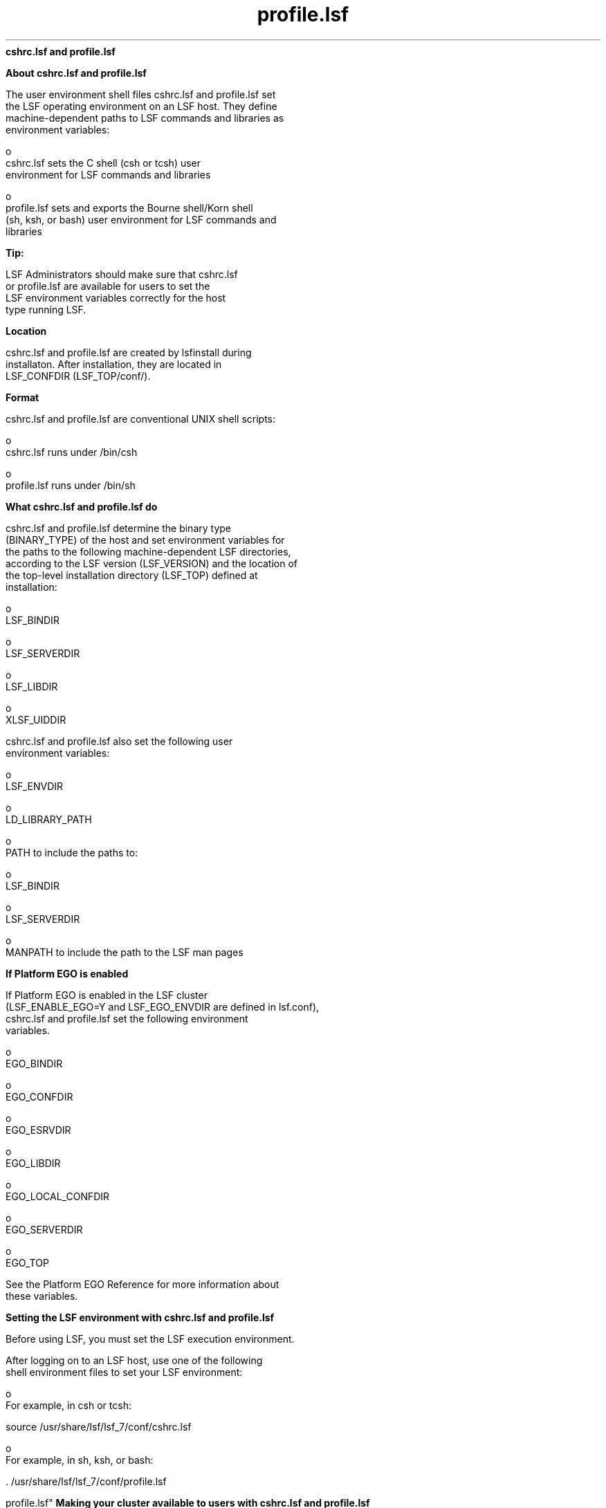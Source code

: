 
.ad l

.ll 72

.TH profile.lsf 5 September 2009" "" "Platform LSF Version 7.0.6"
.nh
\fBcshrc.lsf and profile.lsf\fR
.sp 2

.sp 2 .SH "About cshrc.lsf and profile.lsf"
\fBAbout cshrc.lsf and profile.lsf\fR
.sp 2
   The user environment shell files cshrc.lsf and profile.lsf set
   the LSF operating environment on an LSF host. They define
   machine-dependent paths to LSF commands and libraries as
   environment variables:
.sp 2
     o  
         cshrc.lsf sets the C shell (csh or tcsh) user
         environment for LSF commands and libraries
.sp 2
     o  
         profile.lsf sets and exports the Bourne shell/Korn shell
         (sh, ksh, or bash) user environment for LSF commands and
         libraries
.sp 2
            \fBTip: \fR
.sp 2
               LSF Administrators should make sure that cshrc.lsf
               or profile.lsf are available for users to set the
               LSF environment variables correctly for the host
               type running LSF.
.sp 2 .SH "Location"
\fBLocation\fR
.sp 2
   cshrc.lsf and profile.lsf are created by lsfinstall during
   installaton. After installation, they are located in
   LSF_CONFDIR (LSF_TOP/conf/).
.sp 2 .SH "Format"
\fBFormat\fR
.sp 2
   cshrc.lsf and profile.lsf are conventional UNIX shell scripts:
.sp 2
     o  
         cshrc.lsf runs under /bin/csh
.sp 2
     o  
         profile.lsf runs under /bin/sh
.sp 2 .SH "What cshrc.lsf and profile.lsf do"
\fBWhat cshrc.lsf and profile.lsf do\fR
.sp 2
   cshrc.lsf and profile.lsf determine the binary type
   (BINARY_TYPE) of the host and set environment variables for
   the paths to the following machine-dependent LSF directories,
   according to the LSF version (LSF_VERSION) and the location of
   the top-level installation directory (LSF_TOP) defined at
   installation:
.sp 2
     o  
         LSF_BINDIR
.sp 2
     o  
         LSF_SERVERDIR
.sp 2
     o  
         LSF_LIBDIR
.sp 2
     o  
         XLSF_UIDDIR
.sp 2
   cshrc.lsf and profile.lsf also set the following user
   environment variables:
.sp 2
     o  
         LSF_ENVDIR
.sp 2
     o  
         LD_LIBRARY_PATH
.sp 2
     o  
         PATH to include the paths to:
.sp 2
           o  
               LSF_BINDIR
.sp 2
           o  
               LSF_SERVERDIR
.sp 2
     o  
         MANPATH to include the path to the LSF man pages
.sp 2 .SH "If Platform EGO is enabled"
\fBIf Platform EGO is enabled\fR
.sp 2
   If Platform EGO is enabled in the LSF cluster
   (LSF_ENABLE_EGO=Y and LSF_EGO_ENVDIR are defined in lsf.conf),
   cshrc.lsf and profile.lsf set the following environment
   variables.
.sp 2
     o  
         EGO_BINDIR
.sp 2
     o  
         EGO_CONFDIR
.sp 2
     o  
         EGO_ESRVDIR
.sp 2
     o  
         EGO_LIBDIR
.sp 2
     o  
         EGO_LOCAL_CONFDIR
.sp 2
     o  
         EGO_SERVERDIR
.sp 2
     o  
         EGO_TOP
.sp 2
   See the Platform EGO Reference for more information about
   these variables.
.sp 2
\fBSetting the LSF environment with cshrc.lsf and profile.lsf\fR
.sp 2
   Before using LSF, you must set the LSF execution environment.
.sp 2
   After logging on to an LSF host, use one of the following
   shell environment files to set your LSF environment:
.sp 2
     o  
         For example, in csh or tcsh:
.sp 2
         source /usr/share/lsf/lsf_7/conf/cshrc.lsf
.sp 2
     o  
         For example, in sh, ksh, or bash:
.sp 2
         . /usr/share/lsf/lsf_7/conf/profile.lsf
.sp 2 .SH "Making your cluster available to users with cshrc.lsf and
profile.lsf"
\fBMaking your cluster available to users with cshrc.lsf and
profile.lsf\fR
.sp 2
   To set the LSF user environment, run one of the following two
   shell files:
.sp 2
     o  
         LSF_CONFDIR/cshrc.lsf (for csh, tcsh)
.sp 2
     o  
         LSF_CONFDIR/profile.lsf (for sh, ksh, or bash)
.sp 2
            \fBTip: \fR
.sp 2
               LSF administrators should make sure all LSF users
               include one of these files at the end of their own
               .cshrc or .profile file, or run one of these two
               files before using LSF.
.sp 2 .SH "For csh or tcsh"
\fBFor csh or tcsh\fR
.sp 2
   Add cshrc.lsf to the end of the .cshrc file for all users:
.sp 2
     o  
         Copy the cshrc.lsf file into .cshrc, or
.sp 2
     o  
         Add a line similar to the following to the end of
         .cshrc:
.sp 2
         source /usr/share/lsf/lsf_7/conf/cshrc.lsf
.sp 2
   After running cshrc.lsf, use setenv to see the environment
   variable settings. For example:
.sp 2
   setenv PATH=/usr/share/lsf/lsf_7/7.0/linux2.6-glibc2.3-x86/bin:/usr/share/lsf/lsf_7/7.0/linux2.6-glibc2.3-x86/etc:/home/user1/bin:/local/private/user1/bin:/etc:/usr/etc:/usr/local/bin:/usr/local/sbin:/bin:/usr/bin:/usr/sbin:/opt/local/bin:/local/share/bin:/opt/gnu/bin:/sbin:/usr/bin/X11:/usr/bsd:/usr/ucb:/local/bin/X11:/usr/hosts:/usr/openwin/bin:/usr/ccs/bin:/usr/vue/bin:. ... MANPATH=/usr/share/lsf/lsf_7/7.0/man:/home/user1/man:/opt/SUNWhpc/man:/usr/man:/usr/local/man:/usr/softbench/man:/usr/openwin/man:/opt/SUNWmotif/man:/opt/ansic/share/man:/opt/hpnp/man:/usr/share/man:/usr/share/catman ... LSF_BINDIR=/usr/share/lsf/lsf_7/7.0/linux2.6-glibc2.3-x86/bin LSF_SERVERDIR=/usr/share/lsf/lsf_7/7.0/linux2.6-glibc2.3-x86/etc LSF_LIBDIR=/usr/share/lsf/lsf_7/7.0/linux2.6-glibc2.3-x86/lib LD_LIBRARY_PATH=/usr/share/lsf/lsf_7/7.0/linux2.6-glibc2.3-x86/lib XLSF_UIDDIR=/usr/share/lsf/lsf_7/7.0/linux2.6-glibc2.3-x86/lib/uid LSF_ENVDIR=/usr/share/lsf/lsf_7/conf
.sp 2
      \fBNote: \fR
.sp 2
         These variable settings are an example only. Your system
         may set additional variables.
.sp 2 .SH "For sh, ksh, or bash"
\fBFor sh, ksh, or bash\fR
.sp 2
   Add profile.lsf to the end of the .profile file for all users:
.sp 2
     o  
         Copy the profile.lsf file into .profile, or
.sp 2
     o  
         Add a line similar to following to the end of .profile:
.sp 2
         . /usr/share/lsf/lsf_7/conf/profile.lsf
.sp 2
         After running profile.lsf, use the set command to see
         the environment variable settings. For example:
.sp 2
         set ... LD_LIBRARY_PATH=/usr/share/lsf/lsf_7/7.0/linux2.6-glibc2.3-x86/lib LSF_BINDIR=/usr/share/lsf/lsf_7/7.0/linux2.6-glibc2.3-x86/bin LSF_ENVDIR=/usr/share/lsf/lsf_7/conf LSF_LIBDIR=/usr/share/lsf/lsf_7/7.0/linux2.6-glibc2.3-x86/lib LSF_SERVERDIR=/usr/share/lsf/lsf_7/7.0/linux2.6-glibc2.3-x86/etc MANPATH=/usr/share/lsf/lsf_7/7.0/man:/home/user1/man:/opt/SUNWhpc/man:/usr/man:/usr/local/man:/usr/softbench/man:/usr/openwin/man:/opt/SUNWmotif/man:/opt/ansic/share/man:/opt/hpnp/man:/usr/share/man:/usr/share/catman PATH=/usr/share/lsf/lsf_7/7.0/linux2.6-glibc2.3-x86/bin:/usr/share/lsf/lsf_7/7.0/linux2.6-glibc2.3-x86/etc:/home/user1/bin:/local/private/user1/bin:/etc:/usr/etc:/usr/local/bin:/usr/local/sbin:/bin:/usr/bin:/usr/sbin:/opt/local/bin:/local/share/bin:/opt/gnu/bin:/sbin:/usr/bin/X11:/usr/bsd:/usr/ucb:/local/bin/X11:/usr/hosts:/usr/openwin/bin:/usr/ccs/bin:/usr/vue/bin:. ...XLSF_UIDDIR=/usr/share/lsf/lsf_7/7.0/linux2.6-glibc2.3-x86/lib/uid ...
.sp 2
            \fBNote: \fR
.sp 2
               These variable settings are an example only. Your
               system may set additional variables.
.sp 2 .SH "cshrc.lsf and profile.lsf on dynamically added LSF slave hosts"
\fBcshrc.lsf and profile.lsf on dynamically added LSF slave hosts\fR
.sp 2
   Dynamically added LSF hosts that will not be master candidates
   are \fIslave hosts\fR. Each dynamic slave host has its own LSF
   binaries and local lsf.conf and shell environment scripts
   (cshrc.lsf and profile.lsf).
.sp 2

.sp 2
\fBLSF environment variables set by cshrc.lsf and profile.lsf\fR
.sp 2
\fBLSF_BINDIR\fR
.sp 2

.sp 2 .SH "Syntax"
\fBSyntax\fR
.sp 2
   \fRLSF_BINDIR\fR=\fIdir\fR
.sp 2 .SH "Description"
\fBDescription\fR
.sp 2
   Directory where LSF user commands are installed.
.sp 2 .SH "Examples"
\fBExamples\fR
.sp 2
     o  
         Set in csh and tcsh by cshrc.lsf:
.sp 2
         setenv LSF_BINDIR /usr/share/lsf/lsf_7/7.0/linux2.6-glibc2.3-x86/bin
.sp 2
     o  
         Set and exported in sh, ksh, or bash by profile.lsf:
.sp 2
         LSF_BINDIR=/usr/share/lsf/lsf_7/7.0/linux2.6-glibc2.3-x86/bin
.sp 2 .SH "Values"
\fBValues\fR
.sp 2
     o  
         In cshrc.lsf for csh and tcsh:
.sp 2
         setenv LSF_BINDIR $LSF_TOP/$LSF_VERSION/$BINARY_TYPE/bin
.sp 2
     o  
         Set and exported in profile.lsf for sh, ksh, or bash:
.sp 2
         LSF_BINDIR=$LSF_TOP/$LSF_VERSION/$BINARY_TYPE/bin
.sp 2
\fBLSF_ENVDIR\fR
.sp 2

.sp 2 .SH "Syntax"
\fBSyntax\fR
.sp 2
   \fRLSF_ENVDIR\fR=\fIdir\fR
.sp 2 .SH "Description"
\fBDescription\fR
.sp 2
   Directory containing the lsf.conf file.
.sp 2
   By default, lsf.conf is installed by creating a shared copy in
   LSF_CONFDIR and adding a symbolic link from /etc/lsf.conf to
   the shared copy. If LSF_ENVDIR is set, the symbolic link is
   installed in LSF_ENVDIR/lsf.conf.
.sp 2
   The lsf.conf file is a global environment configuration file
   for all LSF services and applications. The LSF default
   installation places the file in LSF_CONFDIR.
.sp 2 .SH "Examples"
\fBExamples\fR
.sp 2
     o  
         Set in csh and tcsh by cshrc.lsf:
.sp 2
         setenv LSF_ENVDIR /usr/share/lsf/lsf_7/conf
.sp 2
     o  
         Set and exported in sh, ksh, or bash by profile.lsf:
.sp 2
         LSF_ENVDIR=/usr/share/lsf/lsf_7/conf
.sp 2 .SH "Values"
\fBValues\fR
.sp 2
     o  
         In cshrc.lsf for csh and tcsh:
.sp 2
         setenv LSF_ENVDIR $LSF_TOP/conf
.sp 2
     o  
         Set and exported in profile.lsf for sh, ksh, or bash:
.sp 2
         LSF_DIR=$LSF_TOP/conf
.sp 2
\fBLSF_LIBDIR\fR
.sp 2

.sp 2 .SH "Syntax"
\fBSyntax\fR
.sp 2
   \fRLSF_LIBDIR\fR=\fIdir\fR
.sp 2 .SH "Description"
\fBDescription\fR
.sp 2
   Directory where LSF libraries are installed. Library files are
   shared by all hosts of the same type.
.sp 2 .SH "Examples"
\fBExamples\fR
.sp 2
     o  
         Set in csh and tcsh by cshrc.lsf:
.sp 2
         setenv LSF_LIBDIR /usr/share/lsf/lsf_7/7.0/linux2.6-glibc2.3-x86/lib
.sp 2
     o  
         Set and exported in sh, ksh, or bash by profile.lsf:
.sp 2
         LSF_LIBDIR=/usr/share/lsf/lsf_7/7.0/linux2.6-glibc2.3-x86/lib
.sp 2 .SH "Values"
\fBValues\fR
.sp 2
     o  
         In cshrc.lsf for csh and tcsh:
.sp 2
         setenv LSF_LIBDIR $LSF_TOP/$LSF_VERSION/$BINARY_TYPE/lib
.sp 2
     o  
         Set and exported in profile.lsf for sh, ksh, or bash:
.sp 2
         LSF_LIBDIR=$LSF_TOP/$LSF_VERSION/$BINARY_TYPE/lib
.sp 2
\fBLSF_SERVERDIR\fR
.sp 2

.sp 2 .SH "Syntax"
\fBSyntax\fR
.sp 2
   \fRLSF_SERVERDIR\fR=\fIdir\fR
.sp 2 .SH "Description"
\fBDescription\fR
.sp 2
   Directory where LSF server binaries and shell scripts are
   installed.
.sp 2
   These include lim, res, nios, sbatchd, mbatchd, and mbschd. If
   you use elim, eauth, eexec, esub, etc, they are also installed
   in this directory.
.sp 2 .SH "Examples"
\fBExamples\fR
.sp 2
     o  
         Set in csh and tcsh by cshrc.lsf:
.sp 2
         setenv LSF_SERVERDIR /usr/share/lsf/lsf_7/7.0/linux2.6-glibc2.3-x86/etc
.sp 2
     o  
         Set and exported in sh, ksh, or bash by profile.lsf:
.sp 2
         LSF_SERVERDIR=/usr/share/lsf/lsf_7/7.0/linux2.6-glibc2.3-x86/etc
.sp 2 .SH "Values"
\fBValues\fR
.sp 2
     o  
         In cshrc.lsf for csh and tcsh:
.sp 2
         setenv LSF_SERVERDIR $LSF_TOP/$LSF_VERSION/$BINARY_TYPE/etc
.sp 2
     o  
         Set and exported in profile.lsf for sh, ksh, or bash:
.sp 2
         LSF_SERVERDIR=$LSF_TOP/$LSF_VERSION/$BINARY_TYPE/etc
.sp 2
\fBXLSF_UIDDIR\fR
.sp 2

.sp 2 .SH "Syntax"
\fBSyntax\fR
.sp 2
   \fRXLSF_UIDDIR\fR=\fIdir\fR
.sp 2 .SH "Description"
\fBDescription\fR
.sp 2
   (UNIX and Linux only) Directory where Motif User Interface
   Definition files are stored.
.sp 2
   These files are platform-specific.
.sp 2 .SH "Examples"
\fBExamples\fR
.sp 2
     o  
         Set in csh and tcsh by cshrc.lsf:
.sp 2
         setenv XLSF_UIDDIR /usr/share/lsf/lsf_7/7.0/linux2.6-glibc2.3-x86/lib/uid
.sp 2
     o  
         Set and exported in sh, ksh, or bash by profile.lsf:
.sp 2
         XLSF_UIDDIR=/usr/share/lsf/lsf_7/7.0/linux2.6-glibc2.3-x86/lib/uid
.sp 2 .SH "Values"
\fBValues\fR
.sp 2
     o  
         In cshrc.lsf for csh and tcsh:
.sp 2
         setenv XLSF_UIDDIR $LSF_TOP/$LSF_VERSION/$BINARY_TYPE/lib/uid
.sp 2
     o  
         Set and exported in profile.lsf for sh, ksh, or bash:
.sp 2
         XLSF_UIDDIR=$LSF_TOP/$LSF_VERSION/$BINARY_TYPE/lib/uid
.sp 2
\fBPlatform EGO environment variables set by cshrc.lsf and
profile.lsf\fR
.sp 2
   See the Platform EGO Reference for more information about
   these variables.
.sp 2
\fBEGO_BINDIR\fR
.sp 2

.sp 2 .SH "Syntax"
\fBSyntax\fR
.sp 2
   \fREGO_BINDIR\fR=\fIdir\fR
.sp 2 .SH "Description"
\fBDescription\fR
.sp 2
   Directory where Platform EGO user commands are installed.
.sp 2 .SH "Examples"
\fBExamples\fR
.sp 2
     o  
         Set in csh and tcsh by cshrc.lsf:
.sp 2
         setenv EGO_BINDIR /usr/share/lsf/lsf_7/7.0/linux2.6-glibc2.3-x86/bin
.sp 2
     o  
         Set and exported in sh, ksh, or bash by profile.lsf:
.sp 2
         EGO_BINDIR=/usr/share/lsf/lsf_7/7.0/linux2.6-glibc2.3-x86/bin
.sp 2 .SH "Values"
\fBValues\fR
.sp 2
     o  
         In cshrc.lsf for csh and tcsh:
.sp 2
         setenv EGO_BINDIR $LSF_BINDIR
.sp 2
     o  
         Set and exported in profile.lsf for sh, ksh, or bash:
.sp 2
         EGO_BINDIR=$LSF_BINDIR
.sp 2
\fBEGO_CONFDIR\fR
.sp 2

.sp 2 .SH "Syntax"
\fBSyntax\fR
.sp 2
   \fREGO_CONFDIR\fR=\fIdir\fR
.sp 2 .SH "Description"
\fBDescription\fR
.sp 2
   Directory containing the ego.conf file.
.sp 2 .SH "Examples"
\fBExamples\fR
.sp 2
     o  
         Set in csh and tcsh by cshrc.lsf:
.sp 2
         setenv EGO_CONFDIR /usr/share/lsf/lsf_7/conf/ego/lsf1.2.3/kernel
.sp 2
     o  
         Set and exported in sh, ksh, or bash by profile.lsf:
.sp 2
         EGO_CONFDIR=/usr/share/lsf/lsf_7/conf/ego/lsf1.2.3/kernel
.sp 2 .SH "Values"
\fBValues\fR
.sp 2
     o  
         In cshrc.lsf for csh and tcsh:
.sp 2
         setenv EGO_CONFDIR /usr/share/lsf/lsf_7/conf/ego/lsf1.2.3/kernel
.sp 2
     o  
         Set and exported in profile.lsf for sh, ksh, or bash:
.sp 2
         EGO_CONFDIR=/usr/share/lsf/lsf_7/conf/ego/lsf1.2.3/kernel
.sp 2
\fBEGO_ESRVDIR\fR
.sp 2

.sp 2 .SH "Syntax"
\fBSyntax\fR
.sp 2
   \fREGO_ESRVDIR\fR=\fIdir\fR
.sp 2 .SH "Description"
\fBDescription\fR
.sp 2
   Directory where the EGO the service controller configuration
   files are stored.
.sp 2 .SH "Examples"
\fBExamples\fR
.sp 2
     o  
         Set in csh and tcsh by cshrc.lsf:
.sp 2
         setenv EGO_ESRVDIR /usr/share/lsf/lsf_7/conf/ego/lsf702/eservice
.sp 2
     o  
         Set and exported in sh, ksh, or bash by profile.lsf:
.sp 2
         EGO_ESRVDIR=/usr/share/lsf/lsf_7/conf/ego/lsf702/eservice
.sp 2 .SH "Values"
\fBValues\fR
.sp 2
     o  
         In cshrc.lsf for csh and tcsh:
.sp 2
         setenv EGO_ESRVDIR /usr/share/lsf/lsf_7/conf/ego/lsf702/eservice
.sp 2
     o  
         Set and exported in profile.lsf for sh, ksh, or bash:
.sp 2
         EGO_ESRVDIR=/usr/share/lsf/lsf_7/conf/ego/lsf702/eservice
.sp 2
\fBEGO_LIBDIR\fR
.sp 2

.sp 2 .SH "Syntax"
\fBSyntax\fR
.sp 2
   \fREGO_LIBDIR\fR=\fIdir\fR
.sp 2 .SH "Description"
\fBDescription\fR
.sp 2
   Directory where EGO libraries are installed. Library files are
   shared by all hosts of the same type.
.sp 2 .SH "Examples"
\fBExamples\fR
.sp 2
     o  
         Set in csh and tcsh by cshrc.lsf:
.sp 2
         setenv EGO_LIBDIR /usr/share/lsf/lsf_7/7.0/linux2.6-glibc2.3-x86/lib
.sp 2
     o  
         Set and exported in sh, ksh, or bash by profile.lsf:
.sp 2
         EGO_LIBDIR=/usr/share/lsf/lsf_7/7.0/linux2.6-glibc2.3-x86/lib
.sp 2 .SH "Values"
\fBValues\fR
.sp 2
     o  
         In cshrc.lsf for csh and tcsh:
.sp 2
         setenv EGO_LIBDIR $LSF_LIBDIR
.sp 2
     o  
         Set and exported in profile.lsf for sh, ksh, or bash:
.sp 2
         EGO_LIBDIR=$LSF_LIBDIR
.sp 2
\fBEGO_LOCAL_CONFDIR\fR
.sp 2

.sp 2 .SH "Syntax"
\fBSyntax\fR
.sp 2
   \fREGO_LOCAL_CONFDIR\fR=\fIdir\fR
.sp 2 .SH "Description"
\fBDescription\fR
.sp 2
   The local EGO configuration directory containing the ego.conf
   file.
.sp 2 .SH "Examples"
\fBExamples\fR
.sp 2
     o  
         Set in csh and tcsh by cshrc.lsf:
.sp 2
         setenv EGO_LOCAL_CONFDIR /usr/share/lsf/lsf_7/conf/ego/lsf1.2.3/kernel
.sp 2
     o  
         Set and exported in sh, ksh, or bash by profile.lsf:
.sp 2
         EGO_LOCAL_CONFDIR=/usr/share/lsf/lsf_7/conf/ego/lsf1.2.3/kernel
.sp 2 .SH "Values"
\fBValues\fR
.sp 2
     o  
         In cshrc.lsf for csh and tcsh:
.sp 2
         setenv EGO_LOCAL_CONFDIR /usr/share/lsf/lsf_7/conf/ego/lsf1.2.3/kernel
.sp 2
     o  
         Set and exported in profile.lsf for sh, ksh, or bash:
.sp 2
         EGO_LOCAL_CONFDIR=/usr/share/lsf/lsf_7/conf/ego/lsf1.2.3/kernel
.sp 2
\fBEGO_SERVERDIR\fR
.sp 2

.sp 2 .SH "Syntax"
\fBSyntax\fR
.sp 2
   \fREGO_SERVERDIR\fR=\fIdir\fR
.sp 2 .SH "Description"
\fBDescription\fR
.sp 2
   Directory where EGO server binaries and shell scripts are
   installed. These include vemkd, pem, egosc, and shell scripts
   for EGO startup and shutdown.
.sp 2 .SH "Examples"
\fBExamples\fR
.sp 2
     o  
         Set in csh and tcsh by cshrc.lsf:
.sp 2
         setenv EGO_SERVERDIR /usr/share/lsf/lsf_7/7.0/linux2.6-glibc2.3-x86/etc
.sp 2
     o  
         Set and exported in sh, ksh, or bash by profile.lsf:
.sp 2
         EGO_SERVERDIR=/usr/share/lsf/lsf_7/7.0/linux2.6-glibc2.3-x86/etc
.sp 2 .SH "Values"
\fBValues\fR
.sp 2
     o  
         In cshrc.lsf for csh and tcsh:
.sp 2
         setenv EGO_SERVERDIR $LSF_SERVERDIR
.sp 2
     o  
         Set and exported in profile.lsf for sh, ksh, or bash:
.sp 2
         EGO_SERVERDIR=$LSF_SERVERDIR
.sp 2
\fBEGO_TOP\fR
.sp 2

.sp 2 .SH "Syntax"
\fBSyntax\fR
.sp 2
   \fREGO_TOP\fR=\fIdir\fR
.sp 2 .SH "Description"
\fBDescription\fR
.sp 2
   The the top-level installation directory. The path to EGO_TOP
   must be shared and accessible to all hosts in the cluster.
   Equivalent to LSF_TOP.
.sp 2 .SH "Examples"
\fBExamples\fR
.sp 2
     o  
         Set in csh and tcsh by cshrc.lsf:
.sp 2
         setenv EGO_TOP /usr/share/lsf/lsf_7
.sp 2
     o  
         Set and exported in sh, ksh, or bash by profile.lsf:
.sp 2
         EGO_TOP=/usr/share/lsf/lsf_7
.sp 2 .SH "Values"
\fBValues\fR
.sp 2
     o  
         In cshrc.lsf for csh and tcsh:
.sp 2
         setenv EGO_TOP /usr/share/lsf/lsf_7
.sp 2
     o  
         Set and exported in profile.lsf for sh, ksh, or bash:
.sp 2
         EGO_TOP=/usr/share/lsf/lsf_7
